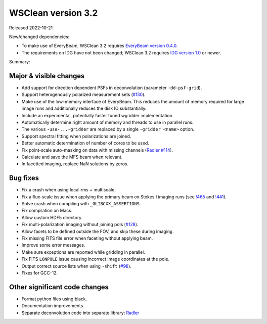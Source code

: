 WSClean version 3.2
===================

Released 2022-10-21

New/changed dependencies:

* To make use of EveryBeam, WSClean 3.2 requires `EveryBeam version 0.4.0 <https://git.astron.nl/RD/EveryBeam/-/releases/v0.4.0>`_.
* The requirements on IDG have not been changed; WSClean 3.2 requires `IDG version 1.0 <https://git.astron.nl/RD/idg/-/releases/1.0.0>`_ or newer.

Summary: 

Major & visible changes
-----------------------

* Add support for direction dependent PSFs in deconvolution (parameter ``-dd-psf-grid``).
* Support heterogenously polarized measurement sets (`#130 <https://gitlab.com/aroffringa/wsclean/-/issues/130>`_).
* Make use of the low-memory interface of EveryBeam. This reduces the amount of memory required for large image runs and additionally reduces the disk IO substantially.
* Include an experimental, potentially faster tuned wgridder implementation.
* Automatically determine right amount of memory and threads to use in parallel runs.
* The various ``-use-...-gridder`` are replaced by a single ``-gridder <name>`` option.
* Support spectral fitting when polarizations are joined.
* Better automatic determination of number of cores to be used.
* Fix point-scale auto-masking on data with missing channels (`Radler #114 <https://gitlab.com/aroffringa/wsclean/-/issues/114>`_).
* Calculate and save the MFS beam when relevant.
* In facetted imaging, replace NaN solutions by zeros.

Bug fixes
---------

* Fix a crash when using local rms + multiscale.
* Fix a flux-scale issue when applying the primary beam on Stokes I imaging runs (see `!465 <https://gitlab.com/aroffringa/wsclean/-/merge_requests/465>`_ and `!441 <https://gitlab.com/aroffringa/wsclean/-/merge_requests/441>`_).
* Solve crash when compiling with ``_GLIBCXX_ASSERTIONS``.
* Fix compilation on Macs.
* Allow custom HDF5 directory.
* Fix multi-polarization imaging without joining pols (`#128 <https://gitlab.com/aroffringa/wsclean/-/issues/128>`_).
* Allow facets to be defined outside the FOV, and skip these during imaging.
* Fix missing FITS file error when faceting without applying beam.
* Improve some error messages.
* Make sure exceptions are reported while gridding in parallel.
* Fix FITS ``LONPOLE`` issue causing incorrect image coordinates at the pole.
* Output correct source lists when using ``-shift`` (`#98 <https://gitlab.com/aroffringa/wsclean/-/issues/98>`_).
* Fixes for GCC-12.

Other significant code changes
------------------------------

* Format python files using black.
* Documentation improvements.
* Separate deconvolution code into separate library: `Radler <https://git.astron.nl/RD/radler>`_

